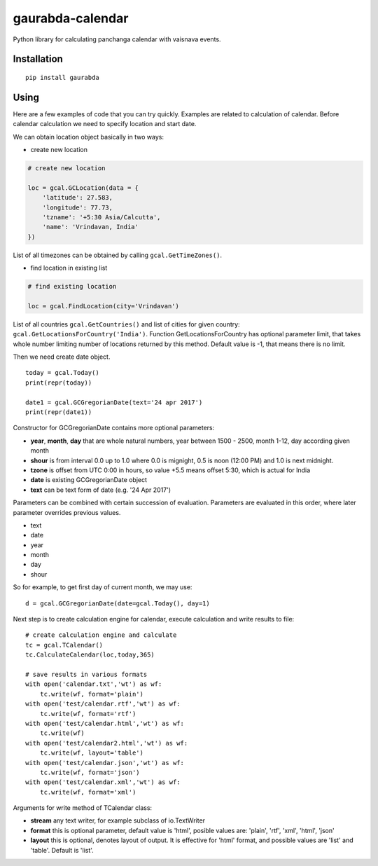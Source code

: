 gaurabda-calendar
=================

Python library for calculating panchanga calendar with vaisnava events.

Installation
------------

::

    pip install gaurabda

Using
-----

Here are a few examples of code that you can try quickly. Examples are
related to calculation of calendar. Before calendar calculation we need
to specify location and start date.

We can obtain location object basically in two ways:

-  create new location

.. code:: python

    # create new location

    loc = gcal.GCLocation(data = {
        'latitude': 27.583,
        'longitude': 77.73,
        'tzname': '+5:30 Asia/Calcutta',
        'name': 'Vrindavan, India'
    })

List of all timezones can be obtained by calling
``gcal.GetTimeZones()``.

-  find location in existing list

.. code:: python

    # find existing location

    loc = gcal.FindLocation(city='Vrindavan')

List of all countries ``gcal.GetCountries()`` and list of cities for
given country: ``gcal.GetLocationsForCountry('India')``. Function
GetLocationsForCountry has optional parameter limit, that takes whole
number limiting number of locations returned by this method. Default
value is -1, that means there is no limit.

Then we need create date object.

::

    today = gcal.Today()
    print(repr(today))

    date1 = gcal.GCGregorianDate(text='24 apr 2017')
    print(repr(date1))

Constructor for GCGregorianDate contains more optional parameters:

-  **year**, **month**, **day** that are whole natural numbers, year
   between 1500 - 2500, month 1-12, day according given month
-  **shour** is from interval 0.0 up to 1.0 where 0.0 is mignight, 0.5
   is noon (12:00 PM) and 1.0 is next midnight.
-  **tzone** is offset from UTC 0:00 in hours, so value +5.5 means
   offset 5:30, which is actual for India
-  **date** is existing GCGregorianDate object
-  **text** can be text form of date (e.g. '24 Apr 2017')

Parameters can be combined with certain succession of evaluation.
Parameters are evaluated in this order, where later parameter overrides
previous values.

-  text
-  date
-  year
-  month
-  day
-  shour

So for example, to get first day of current month, we may use:

::

    d = gcal.GCGregorianDate(date=gcal.Today(), day=1)

Next step is to create calculation engine for calendar, execute
calculation and write results to file:

::

    # create calculation engine and calculate
    tc = gcal.TCalendar()
    tc.CalculateCalendar(loc,today,365)

    # save results in various formats
    with open('calendar.txt','wt') as wf:
        tc.write(wf, format='plain')
    with open('test/calendar.rtf','wt') as wf:
        tc.write(wf, format='rtf')
    with open('test/calendar.html','wt') as wf:
        tc.write(wf)
    with open('test/calendar2.html','wt') as wf:
        tc.write(wf, layout='table')
    with open('test/calendar.json','wt') as wf:
        tc.write(wf, format='json')
    with open('test/calendar.xml','wt') as wf:
        tc.write(wf, format='xml')

Arguments for write method of TCalendar class:

-  **stream** any text writer, for example subclass of io.TextWriter
-  **format** this is optional parameter, default value is 'html',
   posible values are: 'plain', 'rtf', 'xml', 'html', 'json'
-  **layout** this is optional, denotes layout of output. It is
   effective for 'html' format, and possible values are 'list' and
   'table'. Default is 'list'.
